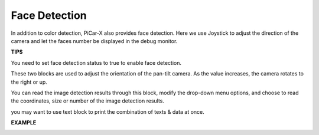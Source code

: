 Face Detection
======================

In addition to color detection, PiCar-X also provides face detection. Here we use Joystick to adjust the direction of the camera and let the faces number be displayed in 
the debug monitor.

**TIPS**

.. image:: img/block/sp210512_141947.png

You need to set face detection status to true to enable face detection.

.. image:: img/block/sp210512_142327.png

These two blocks are used to adjust the orientation of the pan-tilt camera. As the value increases, the camera rotates to the right or up.

.. image:: img/block/sp210512_142407.png

You can read the image detection results through this block, modify the drop-down menu options, and choose to read the coordinates, size or number of the image detection results.

.. image:: img/block/sp210512_142616.png

you may want to use text block to print the combination of texts & data at once.

**EXAMPLE**

.. image:: img/block/sp210512_142830.png